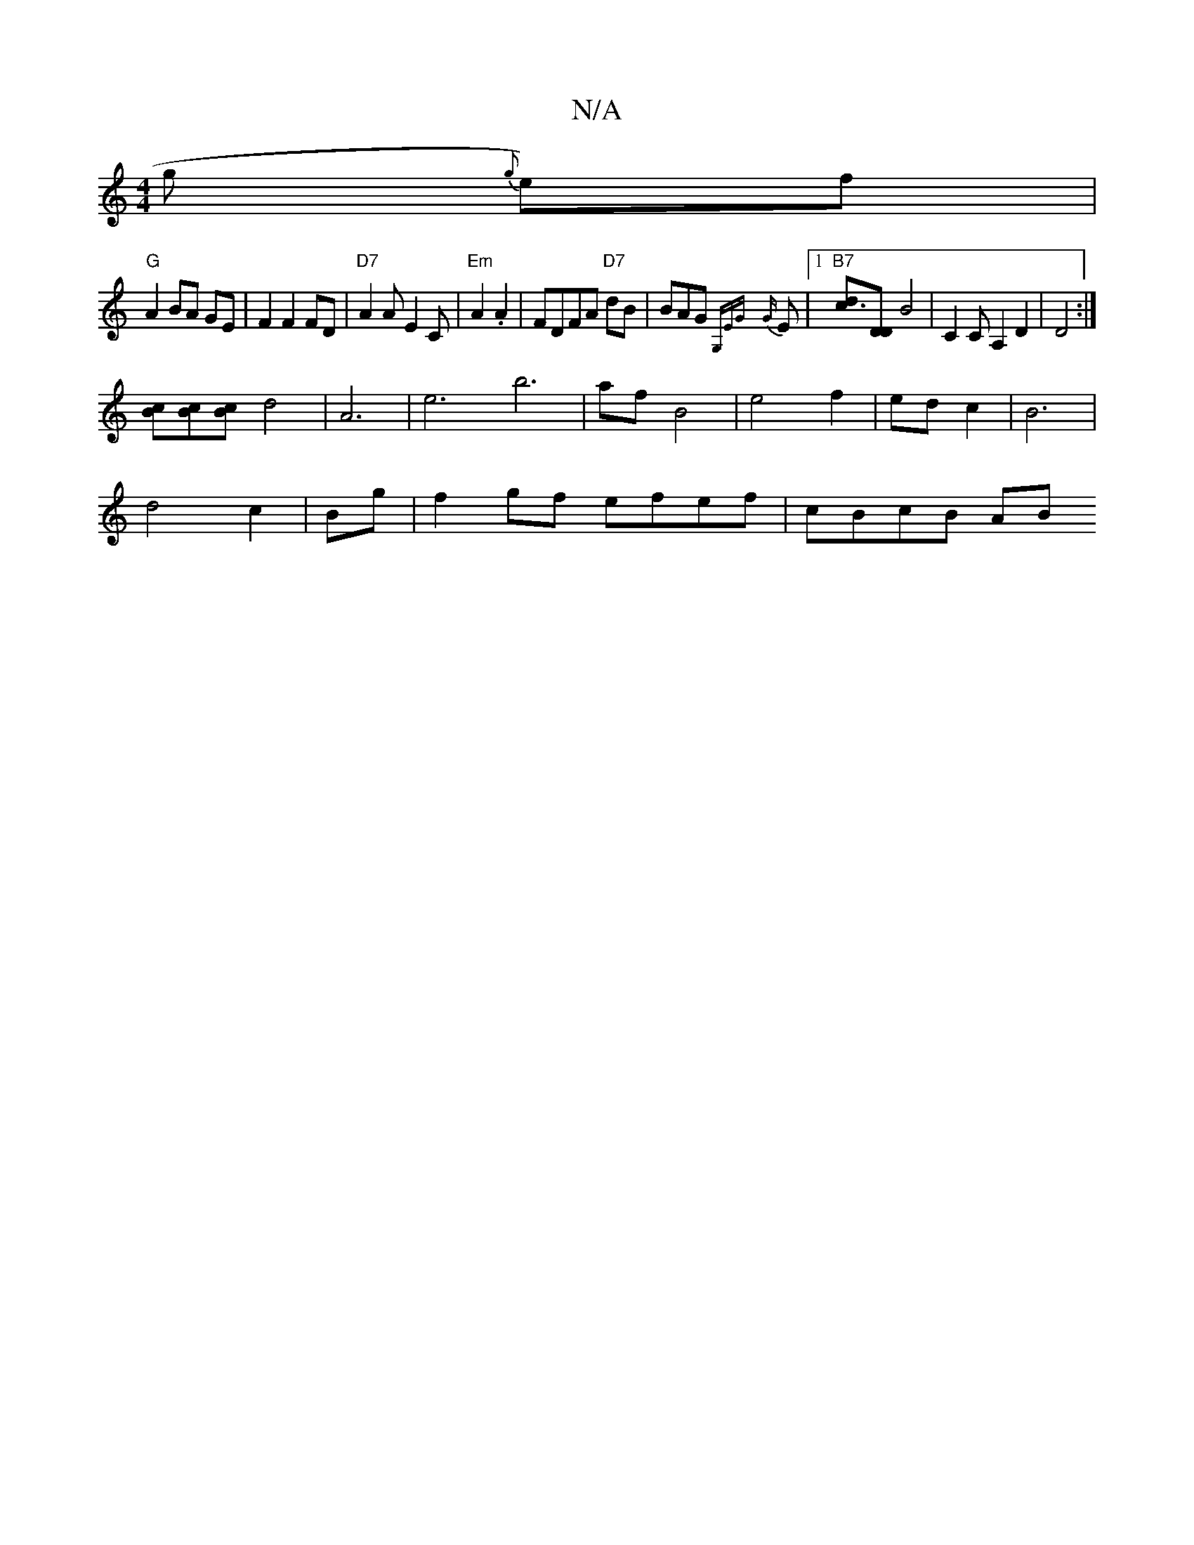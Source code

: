 X:1
T:N/A
M:4/4
R:N/A
K:Cmajor
3 g {g}e)f|
"G"A2 BA GE|F2F2FD|"D7"A2 AE2C|"Em"A2 .A2 | FDFA "D7" dB | BAG {G,EG}{G}E |1 "B7" [c3d][DD] [B2]2 | C2C A,2 D2|D4 :|
[Bc][Bc][Bc] d4|A6-|e6b6|af B4|e4f2|ed c2|B6|
d4c2|Bg|f2gf efef|cBcB AB